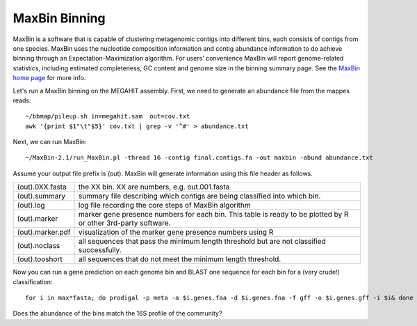 MaxBin Binning
===============

MaxBin is a software that is capable of clustering metagenomic contigs into different bins, each consists of contigs from one species. MaxBin uses the nucleotide composition information and contig abundance information to do achieve binning through an Expectation-Maximization algorithm. For users' convenience
MaxBin will report genome-related statistics, including estimated
completeness, GC content and genome size in the binning summary
page. See the `MaxBin home page
<http://downloads.jbei.org/data/microbial_communities/MaxBin/MaxBin.html>`_ for more info.

Let's run a MaxBin binning on the MEGAHIT assembly. First, we need to generate an
abundance file from the mappes reads::

  ~/bbmap/pileup.sh in=megahit.sam  out=cov.txt
  awk '{print $1"\t"$5}' cov.txt | grep -v '^#' > abundance.txt
  
Next, we can run MaxBin::

  ~/MaxBin-2.1/run_MaxBin.pl -thread 16 -contig final.contigs.fa -out maxbin -abund abundance.txt
  
Assume your output file prefix is (out). MaxBin will generate information using this file header as follows.

+------------------+-------------------------------------------------------------+
| (out).0XX.fasta  | the XX bin. XX are numbers, e.g. out.001.fasta              |
+------------------+-------------------------------------------------------------+
| (out).summary    | summary file describing which contigs are being             |
|                  | classified into which bin.                                  |
+------------------+-------------------------------------------------------------+
| (out).log        | log file recording the core steps of MaxBin algorithm       |
+------------------+-------------------------------------------------------------+
| (out).marker     | marker gene presence numbers for each bin. This table       |
|                  | is ready to be plotted by R or other 3rd-party software.    |
+------------------+-------------------------------------------------------------+
| (out).marker.pdf | visualization of the marker gene presence numbers using R   |
+------------------+-------------------------------------------------------------+
| (out).noclass    | all sequences that pass the minimum length threshold but    |
|                  | are not classified successfully.                            |
+------------------+-------------------------------------------------------------+
| (out).tooshort   | all sequences that do not meet the minimum length threshold.|
+------------------+-------------------------------------------------------------+

Now you can run a gene prediction on each genome bin and BLAST one sequence for each bin
for a (very crude!) classification::

  for i in max*fasta; do prodigal -p meta -a $i.genes.faa -d $i.genes.fna -f gff -o $i.genes.gff -i $i& done

Does the abundance of the bins match the 16S profile of the community?
